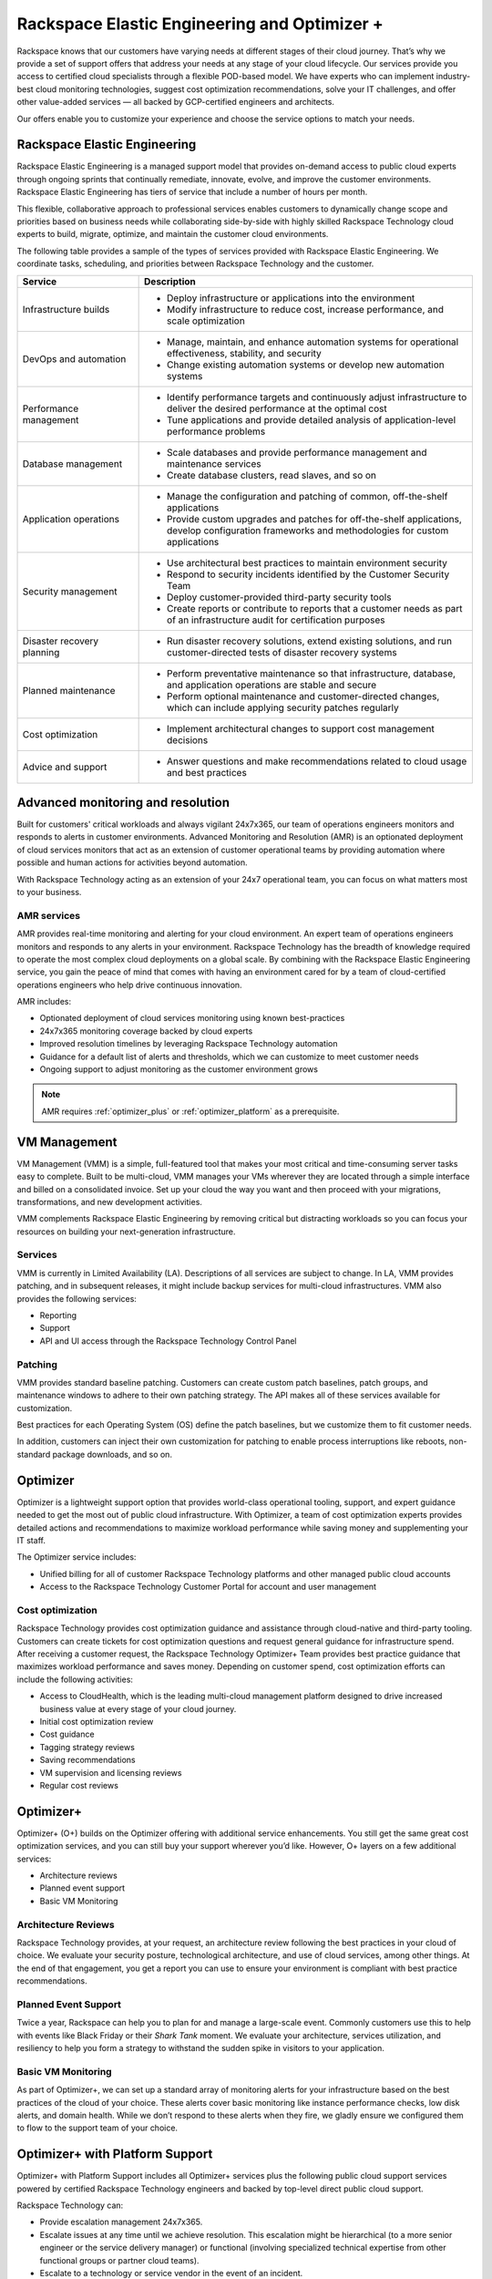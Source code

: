 .. _rackspace_elastic_engineering_and_optimizer:

=============================================
Rackspace Elastic Engineering and Optimizer +
=============================================

Rackspace knows that our customers have varying needs at different stages of
their cloud journey. That’s why we provide a set of support offers that address
your needs at any stage of your cloud lifecycle. Our services provide you
access to certified cloud specialists through a flexible POD-based model. We have
experts who can implement industry-best cloud monitoring technologies, suggest cost
optimization recommendations, solve your IT challenges, and offer other
value-added services — all backed by GCP-certified engineers and architects.

Our offers enable you to customize your experience and choose the
service options to match your needs.


.. _elastic_egnineering:

Rackspace Elastic Engineering
-----------------------------

Rackspace Elastic Engineering is a managed support model that provides on-demand
access to public cloud experts through ongoing sprints that continually remediate,
innovate, evolve, and improve the customer environments. Rackspace Elastic
Engineering has tiers of service that include a number of hours per month.

This flexible, collaborative approach to professional services enables customers
to dynamically change scope and priorities based on business needs while
collaborating side-by-side with highly skilled Rackspace Technology cloud
experts to build, migrate, optimize, and maintain the customer cloud
environments.

The following table provides a sample of the types of services provided with
Rackspace Elastic Engineering. We coordinate tasks, scheduling, and priorities
between Rackspace Technology and the customer.

.. list-table::
   :widths: 40 110
   :header-rows: 1

   * - Service
     - Description
   * - Infrastructure builds
     - * Deploy infrastructure or applications into the environment
       * Modify infrastructure to reduce cost, increase performance, and scale optimization
   * - DevOps and automation
     - * Manage, maintain, and enhance automation systems for operational effectiveness, stability, and security
       * Change existing automation systems or develop new automation systems
   * - Performance management
     - * Identify performance targets and continuously adjust infrastructure to deliver the desired performance at the optimal cost
       * Tune applications and provide detailed analysis of application-level performance problems
   * - Database management
     - * Scale databases and provide performance management and maintenance services
       * Create database clusters, read slaves, and so on
   * - Application operations
     - * Manage the configuration and patching of common, off-the-shelf applications
       * Provide custom upgrades and patches for off-the-shelf applications, develop configuration frameworks and methodologies for custom applications
   * - Security management
     - * Use architectural best practices to maintain environment security
       * Respond to security incidents identified by the Customer Security Team
       * Deploy customer-provided third-party security tools
       * Create reports or contribute to reports that a customer needs as part of an infrastructure audit for certification purposes
   * - Disaster recovery planning
     - * Run disaster recovery solutions, extend existing solutions, and run customer-directed tests of disaster recovery systems
   * - Planned maintenance
     - * Perform preventative maintenance so that infrastructure, database, and application operations are stable and secure
       * Perform optional maintenance and customer-directed changes, which can include applying security patches regularly
   * - Cost optimization
     - * Implement architectural changes to support cost management decisions
   * - Advice and support
     - * Answer questions and make recommendations related to cloud usage and best practices


.. _monitoring_resolution:

Advanced monitoring and resolution
-----------------------------------

Built for customers' critical workloads and always vigilant 24x7x365, our team
of operations engineers monitors and responds to alerts in customer
environments. Advanced Monitoring and Resolution (AMR) is an optionated
deployment of cloud services monitors that act as an extension of customer
operational teams by providing automation where possible and human actions for
activities beyond automation.

With Rackspace Technology acting as an extension of your 24x7 operational team,
you can focus on what matters most to your business.

AMR services
^^^^^^^^^^^^

AMR provides real-time monitoring and alerting for your cloud environment. An
expert team of operations engineers monitors and responds to any alerts in your
environment. Rackspace Technology has the breadth of knowledge required to
operate the most complex cloud deployments on a global scale. By combining with
the Rackspace Elastic Engineering service, you gain the peace of mind that comes
with having an environment cared for by a team of cloud-certified operations
engineers who help drive continuous innovation.

AMR includes:

- Optionated deployment of cloud services monitoring using known best-practices
- 24x7x365 monitoring coverage backed by cloud experts 
- Improved resolution timelines by leveraging Rackspace Technology automation 
- Guidance for a default list of alerts and thresholds, which we can customize to meet customer needs 
- Ongoing support to adjust monitoring as the customer environment grows

.. note::

  AMR requires :ref:`optimizer_plus` or :ref:`optimizer_platform` as a prerequisite.


.. _vm_management:

VM Management
-------------

VM Management (VMM) is a simple, full-featured tool that makes your most
critical and time-consuming server tasks easy to complete. Built to be
multi-cloud, VMM manages your VMs wherever they are located through a simple
interface and billed on a consolidated invoice. Set up your cloud the way you
want and then proceed with your migrations, transformations, and new development
activities.

VMM complements Rackspace Elastic Engineering by removing critical but
distracting workloads so you can focus your resources on building your
next-generation infrastructure.

Services
^^^^^^^^

VMM is currently in Limited Availability (LA). Descriptions of all services are
subject to change. In LA, VMM provides patching, and in subsequent releases, it
might include backup services for multi-cloud infrastructures. VMM also provides
the following services:

* Reporting
* Support
* API and UI access through the Rackspace Technology Control Panel

Patching
^^^^^^^^

VMM provides standard baseline patching. Customers can create custom patch
baselines, patch groups, and maintenance windows to adhere to their own patching
strategy. The API makes all of these services available for customization.

Best practices for each Operating System (OS) define the patch baselines, but we
customize them to fit customer needs.

In addition, customers can inject their own customization for patching to enable
process interruptions like reboots, non-standard package downloads, and so on.


.. _optimizer:

Optimizer
---------

Optimizer is a lightweight support option that provides world-class operational
tooling, support, and expert guidance needed to get the most out of public cloud
infrastructure. With Optimizer, a team of cost optimization experts provides
detailed actions and recommendations to maximize workload performance while
saving money and supplementing your IT staff.

The Optimizer service includes:

* Unified billing for all of customer Rackspace Technology platforms and other managed public cloud accounts
* Access to the Rackspace Technology Customer Portal for account and user management

Cost optimization
^^^^^^^^^^^^^^^^^

Rackspace Technology provides cost optimization guidance and assistance through
cloud-native and third-party tooling. Customers can create tickets for cost
optimization questions and request general guidance for infrastructure spend.
After receiving a customer request, the Rackspace Technology Optimizer+ Team
provides best practice guidance that maximizes workload performance and saves
money. Depending on customer spend, cost optimization efforts can include the
following activities:

* Access to CloudHealth, which is the leading multi-cloud management platform designed to drive
  increased business value at every stage of your cloud journey.
* Initial cost optimization review
* Cost guidance
* Tagging strategy reviews
* Saving recommendations
* VM supervision and licensing reviews
* Regular cost reviews


.. _optimizer_plus:

Optimizer+
----------

Optimizer+ (O+) builds on the Optimizer offering with additional service
enhancements. You still get the same great cost optimization services, and you
can still buy your support wherever you’d like. However, O+ layers on a few
additional services:

*	Architecture reviews
*	Planned event support
*	Basic VM Monitoring


Architecture Reviews
^^^^^^^^^^^^^^^^^^^^

Rackspace Technology provides, at your request, an architecture review following
the best practices in your cloud of choice. We evaluate your security posture,
technological architecture, and use of cloud services, among other things. At the
end of that engagement, you get a report you can use to ensure your environment
is compliant with best practice recommendations.


Planned Event Support
^^^^^^^^^^^^^^^^^^^^^

Twice a year, Rackspace can help you to plan for and manage a large-scale event.
Commonly customers use this to help with events like Black Friday or their
*Shark Tank* moment. We evaluate your architecture, services utilization, and
resiliency to help you form a strategy to withstand the sudden spike in visitors
to your application.


Basic VM Monitoring
^^^^^^^^^^^^^^^^^^^

As part of Optimizer+, we can set up a standard array of monitoring alerts for
your infrastructure based on the best practices of the cloud of your choice.
These alerts cover basic monitoring like instance performance checks, low disk
alerts, and domain health.  While we don’t respond to these alerts when they
fire, we gladly ensure we configured them to flow to the support team of your
choice.

.. _optimizer_platform:

Optimizer+ with Platform Support
--------------------------------

Optimizer+ with Platform Support includes all Optimizer+ services plus the
following public cloud support services powered by certified Rackspace
Technology engineers and backed by top-level direct public cloud support.

Rackspace Technology can:

* Provide escalation management 24x7x365.
* Escalate issues at any time until we achieve resolution. This escalation might be
  hierarchical (to a more senior engineer or the service delivery manager) or functional
  (involving specialized technical expertise from other functional groups or partner cloud teams).
* Escalate to a technology or service vendor in the event of an incident.
* Offer advice about the appropriate workaround to restore service.
* Provide customers the opportunity to confirm issue resolution before closing the ticket.

We handle cloud platform escalations with the restoration of Services as the
primary objective. Rackspace Technology endeavors to restore normal service as
quickly as possible when a problem or incident occurs.

Account Reviews
^^^^^^^^^^^^^^^

Through the customer’s Rackspace Technology Customer Success Manager, Rackspace
Technology provides reviews to analyze the performance of the Customer’s cloud
environment and recommendations from our Cost Optimization Team. By using
cloud-provider billing reports and Rackspace Technology tooling, some of these
recommendations include committed-use discounts and investigations for
performance improvements. The review can include the following items:

* Support tickets
* Monitoring alerts
* Upcoming maintenance events
* Product roadmap updates
* Potential cost optimization
* Rackspace Technology and cloud provider best practice recommendations
* Recent environment changes
* Upcoming customer events
* Product announcements


For a list of legacy offerings, visit our `website <https://docs.rackspace.com/docs/faws-legacy/>`__.
